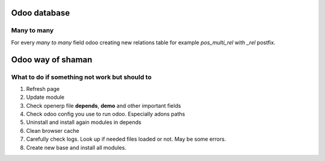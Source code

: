 Odoo database
=============

Many to many
^^^^^^^^^^^^

For every *many to many* field odoo creating new relations table for example *pos_multi_rel* with *_rel* postfix. 

Odoo way of shaman
==================

What to do if something not work but should to
^^^^^^^^^^^^^^^^^^^^^^^^^^^^^^^^^^^^^^^^^^^^^^

#. Refresh page
#. Update module
#. Check openerp file **depends**, **demo** and other important fields
#. Check odoo config you use to run odoo. Especially adons paths
#. Uninstall and install again modules in depends
#. Clean browser cache
#. Carefully check logs. Look up if needed files loaded or not. May be some errors.
#. Create new base and install all modules.


